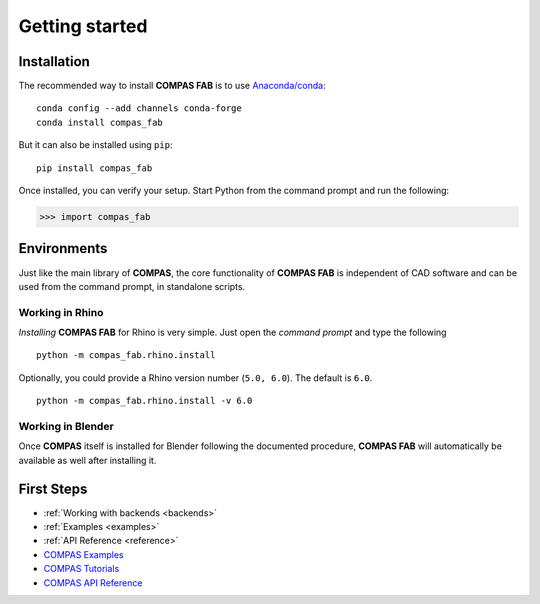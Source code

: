 ********************************************************************************
Getting started
********************************************************************************

Installation
============

The recommended way to install **COMPAS FAB** is to use `Anaconda/conda <https://conda.io/docs/>`_:

::

    conda config --add channels conda-forge
    conda install compas_fab


But it can also be installed using ``pip``:

::

    pip install compas_fab


Once installed, you can verify your setup. Start Python from the command prompt and run the following:

.. code-block:: python

    >>> import compas_fab


Environments
============

Just like the main library of **COMPAS**, the core functionality of **COMPAS FAB**
is independent of CAD software and can be used from the command prompt,
in standalone scripts.


Working in Rhino
----------------

*Installing* **COMPAS FAB** for Rhino is very simple. Just open the *command prompt*
and type the following

::

    python -m compas_fab.rhino.install


Optionally, you could provide a Rhino version number (``5.0, 6.0``).
The default is ``6.0``.

::

    python -m compas_fab.rhino.install -v 6.0


Working in Blender
------------------

Once **COMPAS** itself is installed for Blender following the documented procedure,
**COMPAS FAB** will automatically be available as well after installing it.


First Steps
===========

* :ref:`Working with backends <backends>`
* :ref:`Examples <examples>`
* :ref:`API Reference <reference>`
* `COMPAS Examples <https://compas-dev.github.io/main/examples.html>`_
* `COMPAS Tutorials <https://compas-dev.github.io/main/tutorial.html>`_
* `COMPAS API Reference <https://compas-dev.github.io/main/api.html>`_

